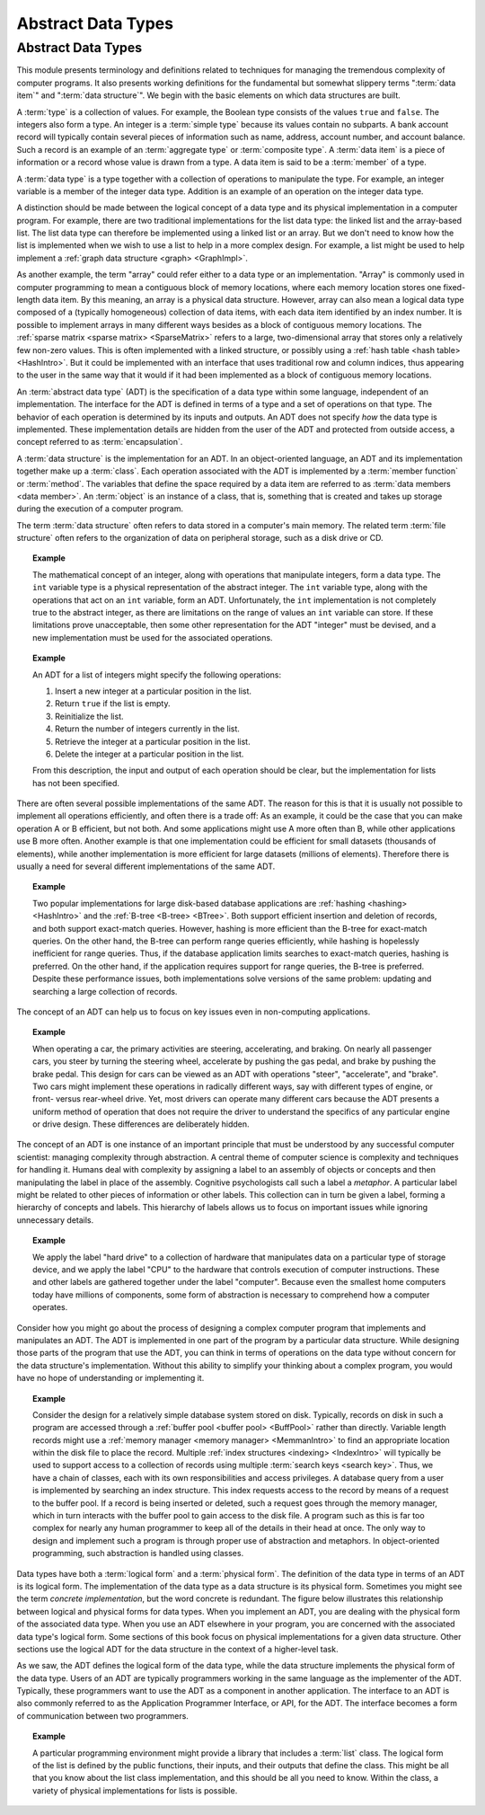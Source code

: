 .. This file is part of the OpenDSA eTextbook project. See
.. http://opendsa.org for more details.
.. Copyright (c) 2012-2020 by the OpenDSA Project Contributors, and
.. distributed under an MIT open source license.

.. avmetadata::
   :author: Cliff Shaffer
   :requires:
   :satisfies: ADT; metaphor
   :topic: Abstract Data Types

Abstract Data Types
===================

Abstract Data Types
-------------------

This module presents terminology and definitions related to techniques
for managing the tremendous complexity of computer programs.
It also presents working definitions for the fundamental but somewhat
slippery terms ":term:`data item`" and ":term:`data structure`".
We begin with the basic elements on which data structures are built.

A :term:`type` is a collection of values.
For example, the Boolean type consists of the values ``true`` and
``false``.
The integers also form a type.
An integer is a :term:`simple type`
because its values contain no subparts.
A bank account record will typically contain several pieces of
information such as name, address, account number, and account
balance.
Such a record is an example of an :term:`aggregate type` or
:term:`composite type`.
A :term:`data item` is a piece of information
or a record whose value is drawn from a type.
A data item is said to be a :term:`member` of a type.

A :term:`data type` is a type together with a collection of operations
to manipulate the type.
For example, an integer variable is a member of the integer data
type.
Addition is an example of an operation on the integer data type.

A distinction should be made between the
logical concept of a data type and its physical implementation in a
computer program.
For example, there are two traditional implementations
for the list data type:
the linked list and the array-based list.
The list data type can therefore be implemented using a linked list or
an array.
But we don't need to know how the list is implemented when we wish to
use a list to help in a more complex design.
For example, a list might be used to help implement a
:ref:`graph data structure <graph> <GraphImpl>`.

As another example, the term "array" could refer either
to a data type or an implementation.
"Array" is commonly used in computer programming to mean a
contiguous block of memory locations,
where each memory location stores one fixed-length data item.
By this meaning, an array is a physical data structure.
However, array can also mean a logical data type composed of a
(typically homogeneous) collection of data items, with each data item
identified by an index number.
It is possible to implement arrays in many different ways besides as a
block of contiguous memory locations.
The :ref:`sparse matrix <sparse matrix> <SparseMatrix>`
refers to a large, two-dimensional array
that stores only a relatively few non-zero values.
This is often implemented with a linked structure, or possibly using a
:ref:`hash table <hash table> <HashIntro>`.
But it could be implemented with an interface that uses traditional
row and column indices, thus appearing to the user in the same way
that it would if it had been implemented as a block of contiguous
memory locations.


An :term:`abstract data type` (ADT) is the specification of a data type
within some language, independent of an implementation.
The interface for the ADT is defined in terms of a type and a set of
operations on that type.
The behavior of each operation is determined by its inputs and outputs.
An ADT does not specify *how* the data type is implemented.
These implementation details are hidden from the user of the ADT and
protected from outside access, a concept referred to as
:term:`encapsulation`.

A :term:`data structure` is the implementation for an ADT.
In an object-oriented language,
an ADT and its implementation together make up a :term:`class`.
Each operation associated with the ADT is implemented by a
:term:`member function` or :term:`method`.
The variables that define the space required by a data item are
referred to as :term:`data members <data member>`.
An :term:`object` is an instance of a class, that is, something that
is created and takes up storage during the execution of a
computer program.

The term :term:`data structure` often refers to data
stored in a computer's main memory.
The related term  :term:`file structure`
often refers to the organization of data on peripheral storage, such
as a disk drive or CD.

.. topic:: Example

   The mathematical concept of an integer, along with operations
   that manipulate integers, form a data type.
   The ``int`` variable type is a physical representation of
   the abstract integer.
   The ``int`` variable type, along with the operations that act on an 
   ``int`` variable, form an ADT.
   Unfortunately, the ``int`` implementation is not
   completely true to the abstract integer, as there are limitations on
   the range of values an ``int`` variable can store.
   If these limitations prove unacceptable, then some other
   representation for the ADT "integer" must be devised, and a new
   implementation must be used for the associated operations.

.. topic:: Example

   An ADT for a list of integers might specify the following operations:

   #. Insert a new integer at a particular position in the list.

   #. Return ``true`` if the list is empty.

   #. Reinitialize the list.

   #. Return the number of integers currently in the list.

   #. Retrieve the integer at a particular position in the list.

   #. Delete the integer at a particular position in the list.

   From this description, the input and output of each operation should
   be clear, but the implementation for lists has not been
   specified.

There are often several possible implementations of the same ADT. 
The reason for this is that it is usually not possible to implement 
all operations efficiently, and often there is a trade off:
As an example, it could be the case that you can make operation 
A or B efficient, but not both.
And some applications might use A more often than B,
while other applications use B more often. 
Another example is that one implementation could be efficient
for small datasets (thousands of elements), while another implementation 
is more efficient for large datasets (millions of elements). 
Therefore there is usually a need for several different 
implementations of the same ADT. 

.. topic:: Example

   Two popular implementations for large disk-based
   database applications are :ref:`hashing <hashing> <HashIntro>`
   and the :ref:`B-tree <B-tree> <BTree>`.
   Both support efficient insertion and deletion of records, and both
   support exact-match queries.
   However, hashing is more efficient than the B-tree for
   exact-match queries.
   On the other hand, the B-tree can perform range queries
   efficiently, while hashing is hopelessly inefficient for
   range queries.
   Thus, if the database application limits searches to exact-match
   queries, hashing is preferred.
   On the other hand, if the application requires support for range
   queries, the B-tree is preferred.
   Despite these performance issues, both implementations solve
   versions of the same problem: updating and searching a large
   collection of records.

The concept of an ADT can help us to focus on key issues even in
non-computing applications.

.. topic:: Example

   When operating a car, the primary activities are steering,
   accelerating, and braking.
   On nearly all passenger cars, you steer by turning the steering
   wheel, accelerate by pushing the gas pedal, and brake by pushing
   the brake pedal.
   This design for cars can be viewed as an ADT with operations
   "steer", "accelerate", and "brake".
   Two cars might implement these operations in radically different
   ways, say with different types of engine, or front- versus
   rear-wheel drive. 
   Yet, most drivers can operate many different cars because the ADT
   presents a uniform method of operation that does not require the
   driver to understand the specifics of any particular engine or
   drive design.
   These differences are deliberately hidden.

The concept of an ADT is one instance of an
important principle that must be understood by any successful
computer scientist: managing complexity through
abstraction.
A central theme of computer science is complexity and
techniques for handling it.
Humans deal with complexity by assigning a label to an assembly of
objects or concepts and then manipulating the label in place of the
assembly.
Cognitive psychologists call such a label a
*metaphor*.
A particular label might be related to other pieces of information or
other labels.
This collection can in turn be given a label,
forming a hierarchy of concepts and labels.
This hierarchy of labels allows us to focus on
important issues while ignoring unnecessary details.

.. topic:: Example

   We apply the label "hard drive" to a collection of
   hardware that manipulates data on a particular type of
   storage device, and we apply the label "CPU" to the hardware that
   controls execution of computer instructions.
   These and other labels are gathered together under the label
   "computer".
   Because even the smallest home computers today have millions of
   components, some form of abstraction is necessary to comprehend how
   a computer operates.

Consider how you might go about the process of designing a complex
computer program that implements and manipulates an ADT.
The ADT is implemented in one part
of the program by a particular data structure.
While designing those parts of the program that use the ADT,
you can think in terms of operations on the data type without
concern for the data structure's implementation.
Without this ability to simplify your thinking about a complex
program, you would have no hope of understanding or implementing it.

.. topic:: Example

   Consider the design for a relatively simple database system stored
   on disk.
   Typically, records on disk in such a program are accessed through a
   :ref:`buffer pool <buffer pool> <BuffPool>` rather than directly.
   Variable length records might use a
   :ref:`memory manager <memory manager> <MemmanIntro>` to find an
   appropriate location within the disk file to place the record.
   Multiple :ref:`index structures <indexing> <IndexIntro>`
   will typically be used to support access to a collection of records
   using multiple :term:`search keys <search key>`.
   Thus, we have a chain of classes, each with its own responsibilities
   and access privileges.
   A database query from a user is implemented by searching an index
   structure.
   This index requests access to the record by means of a request to
   the buffer pool.
   If a record is being inserted or deleted, such a request goes
   through the memory manager, which in turn interacts with the buffer
   pool to gain access to the disk file.
   A program such as this is far too complex for nearly any human
   programmer to keep all of the details in their head at once.
   The only way to design and implement such a program is through
   proper use of abstraction and metaphors.
   In object-oriented programming,
   such abstraction is handled using classes.

Data types have both a :term:`logical form` and a :term:`physical form`.
The definition of the data type in terms of an ADT is its logical
form.
The implementation of the data type as a data structure
is its physical form.
Sometimes you might see the term *concrete implementation*,
but the word concrete is redundant.
The figure below illustrates this relationship between logical
and physical forms for data types.
When you implement an ADT, you are dealing with the physical form of
the associated data type.
When you use an ADT elsewhere in your program, you are concerned with
the associated data type's logical form.
Some sections of this book focus on physical
implementations for a given data structure.
Other sections use the logical ADT for the data structure in the
context of a higher-level task.

.. _DataType:

.. inlineav:: ADTCON dgm
   :links: AV/Design/ADTCON.css
   :scripts: AV/Design/ADTCON.js
   :align: justify

   The relationship between data items, abstract data types, and data
   structures.

As we saw, the ADT defines the logical form of the data type,
while the data structure implements the physical form of the data type.
Users of an ADT are typically programmers working in the same language
as the implementer of the ADT.
Typically, these programmers want to use the ADT as a component
in another application.
The interface to an ADT is also commonly referred to as the 
Application Programmer Interface, or API, for the ADT.
The interface becomes a form of communication between two programmers.

.. topic:: Example

   A particular programming environment might provide a library that
   includes a :term:`list` class.
   The logical form of the list is defined by the public 
   functions, their inputs, and their outputs that define the class.
   This might be all that you know about the list class implementation,
   and this should be all you need to know.
   Within the class, a variety of physical implementations for lists
   is possible.

.. avembed:: Exercises/CMP/CMdatatypeSumm.html ka
   :long_name: Concept map data types exercises

.. avembed:: Exercises/Design/IntroADTSumm.html ka
   :long_name: ADT Summary Questions
